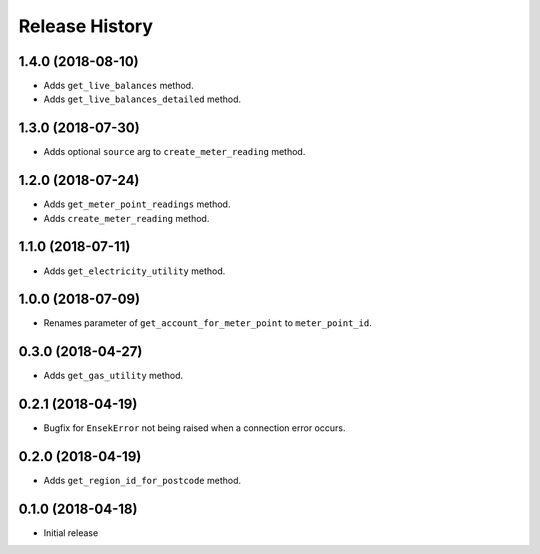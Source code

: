 .. :changelog:

Release History
---------------

1.4.0 (2018-08-10)
++++++++++++++++++

- Adds ``get_live_balances`` method.
- Adds ``get_live_balances_detailed`` method.


1.3.0 (2018-07-30)
++++++++++++++++++

- Adds optional ``source`` arg to ``create_meter_reading`` method.


1.2.0 (2018-07-24)
++++++++++++++++++

- Adds ``get_meter_point_readings`` method.
- Adds ``create_meter_reading`` method.


1.1.0 (2018-07-11)
++++++++++++++++++

- Adds ``get_electricity_utility`` method.


1.0.0 (2018-07-09)
++++++++++++++++++

- Renames parameter of ``get_account_for_meter_point`` to ``meter_point_id``.


0.3.0 (2018-04-27)
++++++++++++++++++

- Adds ``get_gas_utility`` method.


0.2.1 (2018-04-19)
++++++++++++++++++

- Bugfix for ``EnsekError`` not being raised when a connection error occurs.


0.2.0 (2018-04-19)
++++++++++++++++++

- Adds ``get_region_id_for_postcode`` method.


0.1.0 (2018-04-18)
++++++++++++++++++

- Initial release
